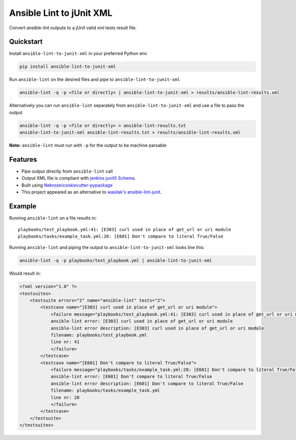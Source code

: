 =============================
Ansible Lint to jUnit XML
=============================

.. image:: https://badge.fury.io/py/ansible-lint-to-junit-xml.png
    :target: http://badge.fury.io/py/ansible-lint-to-junit-xml

.. image:: https://travis-ci.org/andreferreirav2/ansible-lint-to-junit-xml.png?branch=master
    :target: https://travis-ci.org/andreferreirav2/ansible-lint-to-junit-xml

Convert ansible-lint outputs to a jUnit valid xml tests result file.

Quickstart
----------

Install ``ansible-lint-to-junit-xml`` in your preferred Python env

.. code-block:: bash

    pip install ansible-lint-to-junit-xml

Run ``ansible-lint`` on the desired files and pipe to ``ansible-lint-to-junit-xml``

.. code-block:: bash

    ansible-lint -q -p <file or directly> | ansible-lint-to-junit-xml > results/ansible-lint-results.xml

Alternatively you can run ``ansible-lint`` separately from ``ansible-lint-to-junit-xml`` and use a file to pass the output

.. code-block:: bash

    ansible-lint -q -p <file or directly> > ansible-lint-results.txt
    ansible-lint-to-junit-xml ansible-lint-results.txt > results/ansible-lint-results.xml


**Note:** ``ansible-lint`` must run with ``-p`` for the output to be machine parsable

Features
--------

* Pipe output directly from ``ansible-lint`` call
* Output XML file is compliant with `jenkins junit5 Schema <https://github.com/junit-team/junit5/blob/master/platform-tests/src/test/resources/jenkins-junit.xsd/>`_.
* Built using `Nekroze/cookiecutter-pypackage <https://github.com/Nekroze/cookiecutter-pypackage/>`_
* This project appeared as an alternative to `wasilak's ansible-lint-junit <https://github.com/wasilak/ansible-lint-junit/>`_.

Example
-------------

Running ``ansible-lint`` on a file results in:
::  

    playbooks/test_playbook.yml:41: [E303] curl used in place of get_url or uri module
    playbooks/tasks/example_task.yml:28: [E601] Don't compare to literal True/False

Running ``ansible-lint`` and piping the output to ``ansible-lint-to-junit-xml`` looks line this:

.. code-block:: bash

    ansible-lint -q -p playbooks/test_playbook.yml | ansible-lint-to-junit-xml

Would result in:

.. code-block:: xml

    <?xml version="1.0" ?>
    <testsuites>
        <testsuite errors="2" name="ansible-lint" tests="2">
            <testcase name="[E303] curl used in place of get_url or uri module">
                <failure message="playbooks/test_playbook.yml:41: [E303] curl used in place of get_url or uri module" type="ansible-lint">
                ansible-lint error: [E303] curl used in place of get_url or uri module
                ansible-lint error description: [E303] curl used in place of get_url or uri module
                filename: playbooks/test_playbook.yml
                line nr: 41
                </failure>
            </testcase>
            <testcase name="[E601] Don't compare to literal True/False">
                <failure message="playbooks/tasks/example_task.yml:28: [E601] Don't compare to literal True/False" type="ansible-lint">
                ansible-lint error: [E601] Don't compare to literal True/False
                ansible-lint error description: [E601] Don't compare to literal True/False
                filename: playbooks/tasks/example_task.yml
                line nr: 28
                </failure>
            </testcase>
        </testsuite>
    </testsuites>

